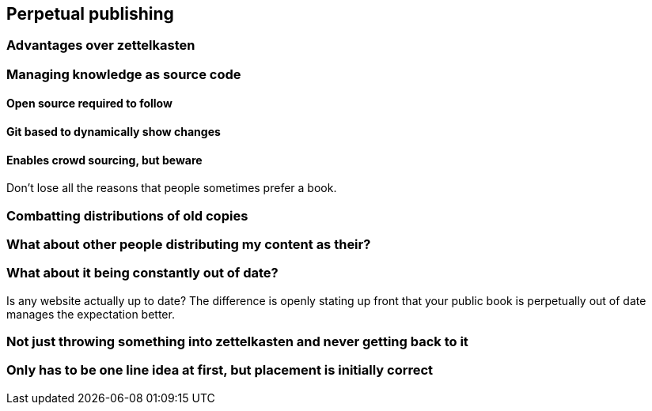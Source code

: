 == Perpetual publishing

=== Advantages over zettelkasten

=== Managing knowledge as source code

==== Open source required to follow

==== Git based to dynamically show changes

==== Enables crowd sourcing, but beware

Don't lose all the reasons that people sometimes prefer a book.

=== Combatting distributions of old copies

=== What about other people distributing my content as their?

=== What about it being constantly out of date?

Is any website actually up to date? The difference is openly stating up front that your public book is perpetually out of date manages the expectation better.

=== Not just throwing something into zettelkasten and never getting back to it

=== Only has to be one line idea at first, but placement is initially correct

